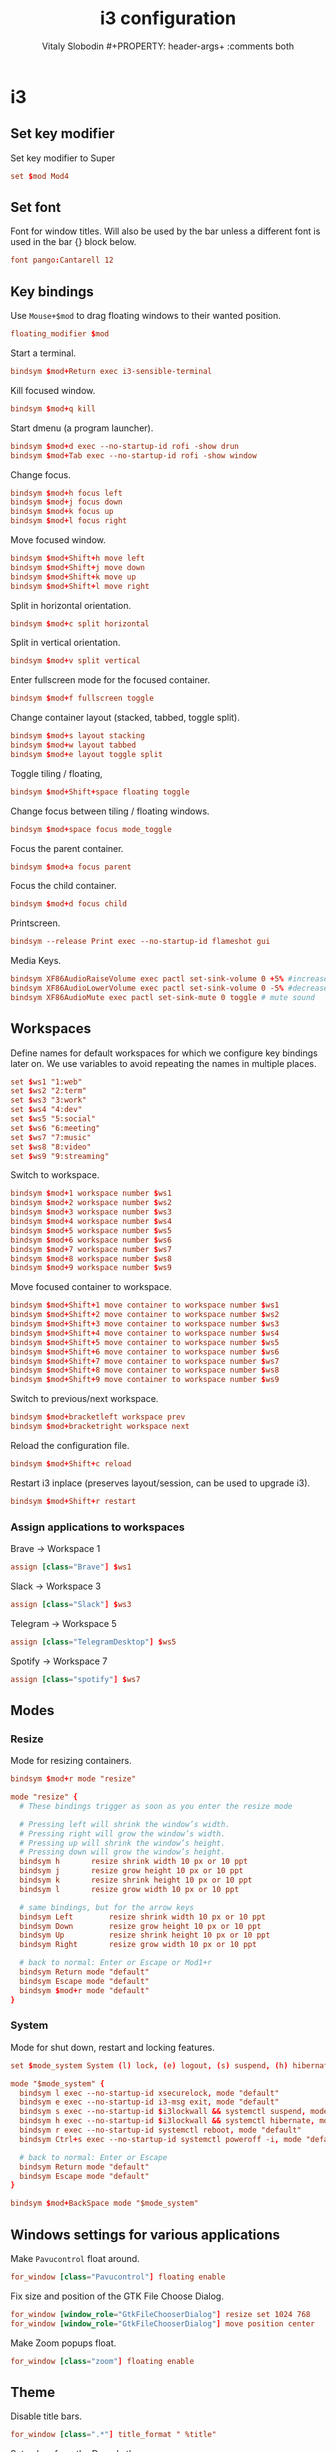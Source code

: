 #+TITLE:  i3 configuration
#+AUTHOR: Vitaly Slobodin #+PROPERTY:   header-args+ :comments both
#+PROPERTY:   header-args+ :mkdirp yes

* i3
** Set key modifier
Set key modifier to Super

#+begin_src conf :tangle ~/.config/i3/config
set $mod Mod4
#+end_src

** Set font
Font for window titles. Will also be used by the bar unless a different font
is used in the bar {} block below.

#+begin_src conf :tangle ~/.config/i3/config
font pango:Cantarell 12
#+end_src

** Key bindings
Use =Mouse+$mod= to drag floating windows to their wanted position.
#+begin_src conf :tangle ~/.config/i3/config
floating_modifier $mod
#+end_src

Start a terminal.
#+begin_src conf :tangle ~/.config/i3/config
bindsym $mod+Return exec i3-sensible-terminal
#+end_src

Kill focused window.
#+begin_src conf :tangle ~/.config/i3/config
bindsym $mod+q kill
#+end_src

Start dmenu (a program launcher).
#+begin_src conf :tangle ~/.config/i3/config
bindsym $mod+d exec --no-startup-id rofi -show drun
bindsym $mod+Tab exec --no-startup-id rofi -show window
#+end_src

Change focus.
#+begin_src conf :tangle ~/.config/i3/config
bindsym $mod+h focus left
bindsym $mod+j focus down
bindsym $mod+k focus up
bindsym $mod+l focus right
#+end_src

Move focused window.
#+begin_src conf :tangle ~/.config/i3/config
bindsym $mod+Shift+h move left
bindsym $mod+Shift+j move down
bindsym $mod+Shift+k move up
bindsym $mod+Shift+l move right
#+end_src

Split in horizontal orientation.
#+begin_src conf :tangle ~/.config/i3/config
bindsym $mod+c split horizontal
#+end_src

Split in vertical orientation.
#+begin_src conf :tangle ~/.config/i3/config
bindsym $mod+v split vertical
#+end_src

Enter fullscreen mode for the focused container.
#+begin_src conf :tangle ~/.config/i3/config
bindsym $mod+f fullscreen toggle
#+end_src

Change container layout (stacked, tabbed, toggle split).
#+begin_src conf :tangle ~/.config/i3/config
bindsym $mod+s layout stacking
bindsym $mod+w layout tabbed
bindsym $mod+e layout toggle split
#+end_src

Toggle tiling / floating,
#+begin_src conf :tangle ~/.config/i3/config
bindsym $mod+Shift+space floating toggle
#+end_src

Change focus between tiling / floating windows.
#+begin_src conf :tangle ~/.config/i3/config
bindsym $mod+space focus mode_toggle
#+end_src

Focus the parent container.
#+begin_src conf :tangle ~/.config/i3/config
bindsym $mod+a focus parent
#+end_src

Focus the child container.
#+begin_src conf :tangle no
bindsym $mod+d focus child
#+end_src

Printscreen.
#+begin_src conf :tangle ~/.config/i3/config
bindsym --release Print exec --no-startup-id flameshot gui
#+end_src

Media Keys.
#+begin_src conf :tangle ~/.config/i3/config
bindsym XF86AudioRaiseVolume exec pactl set-sink-volume 0 +5% #increase sound volume
bindsym XF86AudioLowerVolume exec pactl set-sink-volume 0 -5% #decrease sound volume
bindsym XF86AudioMute exec pactl set-sink-mute 0 toggle # mute sound
#+end_src

** Workspaces
Define names for default workspaces for which we configure key bindings later on. We use variables to avoid repeating the names in multiple places.

#+begin_src conf :tangle ~/.config/i3/config
set $ws1 "1:web"
set $ws2 "2:term"
set $ws3 "3:work"
set $ws4 "4:dev"
set $ws5 "5:social"
set $ws6 "6:meeting"
set $ws7 "7:music"
set $ws8 "8:video"
set $ws9 "9:streaming"
#+end_src

Switch to workspace.
#+begin_src conf :tangle ~/.config/i3/config
bindsym $mod+1 workspace number $ws1
bindsym $mod+2 workspace number $ws2
bindsym $mod+3 workspace number $ws3
bindsym $mod+4 workspace number $ws4
bindsym $mod+5 workspace number $ws5
bindsym $mod+6 workspace number $ws6
bindsym $mod+7 workspace number $ws7
bindsym $mod+8 workspace number $ws8
bindsym $mod+9 workspace number $ws9
#+end_src

Move focused container to workspace.
#+begin_src conf :tangle ~/.config/i3/config
bindsym $mod+Shift+1 move container to workspace number $ws1
bindsym $mod+Shift+2 move container to workspace number $ws2
bindsym $mod+Shift+3 move container to workspace number $ws3
bindsym $mod+Shift+4 move container to workspace number $ws4
bindsym $mod+Shift+5 move container to workspace number $ws5
bindsym $mod+Shift+6 move container to workspace number $ws6
bindsym $mod+Shift+7 move container to workspace number $ws7
bindsym $mod+Shift+8 move container to workspace number $ws8
bindsym $mod+Shift+9 move container to workspace number $ws9
#+end_src

Switch to previous/next workspace.
#+begin_src conf :tangle ~/.config/i3/config
bindsym $mod+bracketleft workspace prev
bindsym $mod+bracketright workspace next
#+end_src

Reload the configuration file.
#+begin_src conf :tangle ~/.config/i3/config
bindsym $mod+Shift+c reload
#+end_src

Restart i3 inplace (preserves layout/session, can be used to upgrade i3).
#+begin_src conf :tangle ~/.config/i3/config
bindsym $mod+Shift+r restart
#+end_src

*** Assign applications to workspaces
Brave -> Workspace 1
#+begin_src conf :tangle ~/.config/i3/config
assign [class="Brave"] $ws1
#+end_src

Slack -> Workspace 3
#+begin_src conf :tangle ~/.config/i3/config
assign [class="Slack"] $ws3
#+end_src

Telegram -> Workspace 5
#+begin_src conf :tangle ~/.config/i3/config
assign [class="TelegramDesktop"] $ws5
#+end_src

Spotify -> Workspace 7
#+begin_src conf :tangle ~/.config/i3/config
assign [class="spotify"] $ws7
#+end_src

** Modes
*** Resize
Mode for resizing containers.
#+begin_src conf :tangle ~/.config/i3/config
bindsym $mod+r mode "resize"

mode "resize" {
  # These bindings trigger as soon as you enter the resize mode

  # Pressing left will shrink the window’s width.
  # Pressing right will grow the window’s width.
  # Pressing up will shrink the window’s height.
  # Pressing down will grow the window’s height.
  bindsym h       resize shrink width 10 px or 10 ppt
  bindsym j       resize grow height 10 px or 10 ppt
  bindsym k       resize shrink height 10 px or 10 ppt
  bindsym l       resize grow width 10 px or 10 ppt

  # same bindings, but for the arrow keys
  bindsym Left        resize shrink width 10 px or 10 ppt
  bindsym Down        resize grow height 10 px or 10 ppt
  bindsym Up          resize shrink height 10 px or 10 ppt
  bindsym Right       resize grow width 10 px or 10 ppt

  # back to normal: Enter or Escape or Mod1+r
  bindsym Return mode "default"
  bindsym Escape mode "default"
  bindsym $mod+r mode "default"
}
#+end_src

*** System
Mode for shut down, restart and locking features.
#+begin_src conf :tangle ~/.config/i3/config
set $mode_system System (l) lock, (e) logout, (s) suspend, (h) hibernate, (r) reboot, (Ctrl+s) shutdown

mode "$mode_system" {
  bindsym l exec --no-startup-id xsecurelock, mode "default"
  bindsym e exec --no-startup-id i3-msg exit, mode "default"
  bindsym s exec --no-startup-id $i3lockwall && systemctl suspend, mode "default"
  bindsym h exec --no-startup-id $i3lockwall && systemctl hibernate, mode "default"
  bindsym r exec --no-startup-id systemctl reboot, mode "default"
  bindsym Ctrl+s exec --no-startup-id systemctl poweroff -i, mode "default"

  # back to normal: Enter or Escape
  bindsym Return mode "default"
  bindsym Escape mode "default"
}

bindsym $mod+BackSpace mode "$mode_system"
#+end_src

** Windows settings for various applications
Make =Pavucontrol= float around.
#+begin_src conf :tangle ~/.config/i3/config
for_window [class="Pavucontrol"] floating enable
#+end_src

Fix size and position of the GTK File Choose Dialog.
#+begin_src conf :tangle ~/.config/i3/config
for_window [window_role="GtkFileChooserDialog"] resize set 1024 768
for_window [window_role="GtkFileChooserDialog"] move position center
#+end_src

Make Zoom popups float.
#+begin_src conf :tangle ~/.config/i3/config
for_window [class="zoom"] floating enable
#+end_src

** Theme
Disable title bars.
#+begin_src conf :tangle no
for_window [class=".*"] title_format " %title"
#+end_src

Set colors from the Dracula theme.
#+begin_src conf :tangle ~/.config/i3/config
# class                 border  bground text    indicator child_border
client.focused          #6272A4 #6272A4 #F8F8F2 #6272A4   #6272A4
client.focused_inactive #44475A #44475A #F8F8F2 #44475A   #44475A
client.unfocused        #282A36 #282A36 #BFBFBF #282A36   #282A36
client.urgent           #44475A #FF5555 #F8F8F2 #FF5555   #FF5555
client.placeholder      #282A36 #282A36 #F8F8F2 #282A36   #282A36

client.background       #F8F8F2
#+end_src

** Bar
=i3status= configuration with custom colors from Dracula theme.

#+begin_src conf :tangle ~/.config/i3/config
bar {
  status_command i3status
  position top
  strip_workspace_numbers yes

  colors {
    background #282A36
    statusline #F8F8F2
    separator  #44475A

    focused_workspace  #44475A #44475A #F8F8F2
    active_workspace   #282A36 #44475A #F8F8F2
    inactive_workspace #282A36 #282A36 #BFBFBF
    urgent_workspace   #FF5555 #FF5555 #F8F8F2
    binding_mode       #FF5555 #FF5555 #F8F8F2
  }
}
#+end_src

** Startup
Screen locking with =xss-lock=. =xss-lock= grabs a logind suspend inhibit lock and will use [[https://github.com/google/xsecurelock][xsecurelock]] to lock the screen before suspend. Use =loginctl lock-session= to lock your screen.
#+begin_src conf :tangle ~/.config/i3/config
exec --no-startup-id xss-lock --transfer-sleep-lock -- xsecurelock --nofork
#+end_src

Increase a typematic delay to 210ms and a typematic rate to 40Hz.
#+begin_src conf :tangle ~/.config/i3/config
exec --no-startup-id xset r rate 210 40
#+end_src

Solaar for Logitech mouse.
#+begin_src conf :tangle ~/.config/i3/config
exec --no-startup-id solaar --window=hide
#+end_src

Picom.
#+begin_src  conf :tangle ~/.config/i3/config
exec --no-startup-id picom --experimental-backends -b
#+end_src

Autorun applications.
#+begin_src conf :tangle ~/.config/i3/config
exec --no-startup-id dex -a
#+end_src

Set keyboard layout.
#+begin_src conf :tangle ~/.config/i3/config
exec --no-startup-id setxkbmap -layout us,ru -option 'grp:alt_shift_toggle'
#+end_src

* i3status
** General
Update the bar each 5 seconds and set colors from Dracula theme.
#+begin_src conf :tangle ~/.config/i3status/config
general {
  interval = 5
  colors = true
  color_good = "#50FA7B"
  color_degraded = "#F1FA8C"
  color_bad = "#FF5555"
}
#+end_src

** Blocks order
#+begin_src conf :tangle ~/.config/i3status/config
order += "path_exists VPN"
order += "cpu_usage"
order += "cpu_temperature 0"
order += "memory"
order += "tztime local"
#+end_src

** Blocks configuration
*** VPN
Checks the tunnel for [[https://nordvpn.com/][NordVPN]] and outputs yes/no.
#+begin_src conf :tangle ~/.config/i3status/config
path_exists VPN {
  path = "/proc/sys/net/ipv4/conf/tun0"
}
#+end_src

*** CPU Usage
#+begin_src conf :tangle ~/.config/i3status/config
cpu_usage {
  format = " %usage"
}
#+end_src

*** CPU Temperature
#+begin_src conf :tangle ~/.config/i3status/config
cpu_temperature 0 {
  format ="%degrees°C"
  max_threshold = 75
  path = "/sys/devices/platform/nct6775.656/hwmon/hwmon4/temp2_input"
}
#+end_src

*** Memory
#+begin_src conf :tangle ~/.config/i3status/config
memory {
  format = " %used"
  threshold_degraded = "1G"
  format_degraded = "MEMORY < %available"
}
#+end_src

*** Date and Time
#+begin_src conf :tangle ~/.config/i3status/config
tztime local {
  format = " %Y-%m-%d %H:%M"
}
#+end_src
